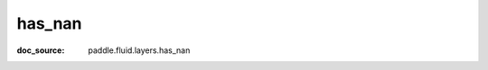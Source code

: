 .. _api_paddle_has_nan:

has_nan
-------------------------------
:doc_source: paddle.fluid.layers.has_nan


